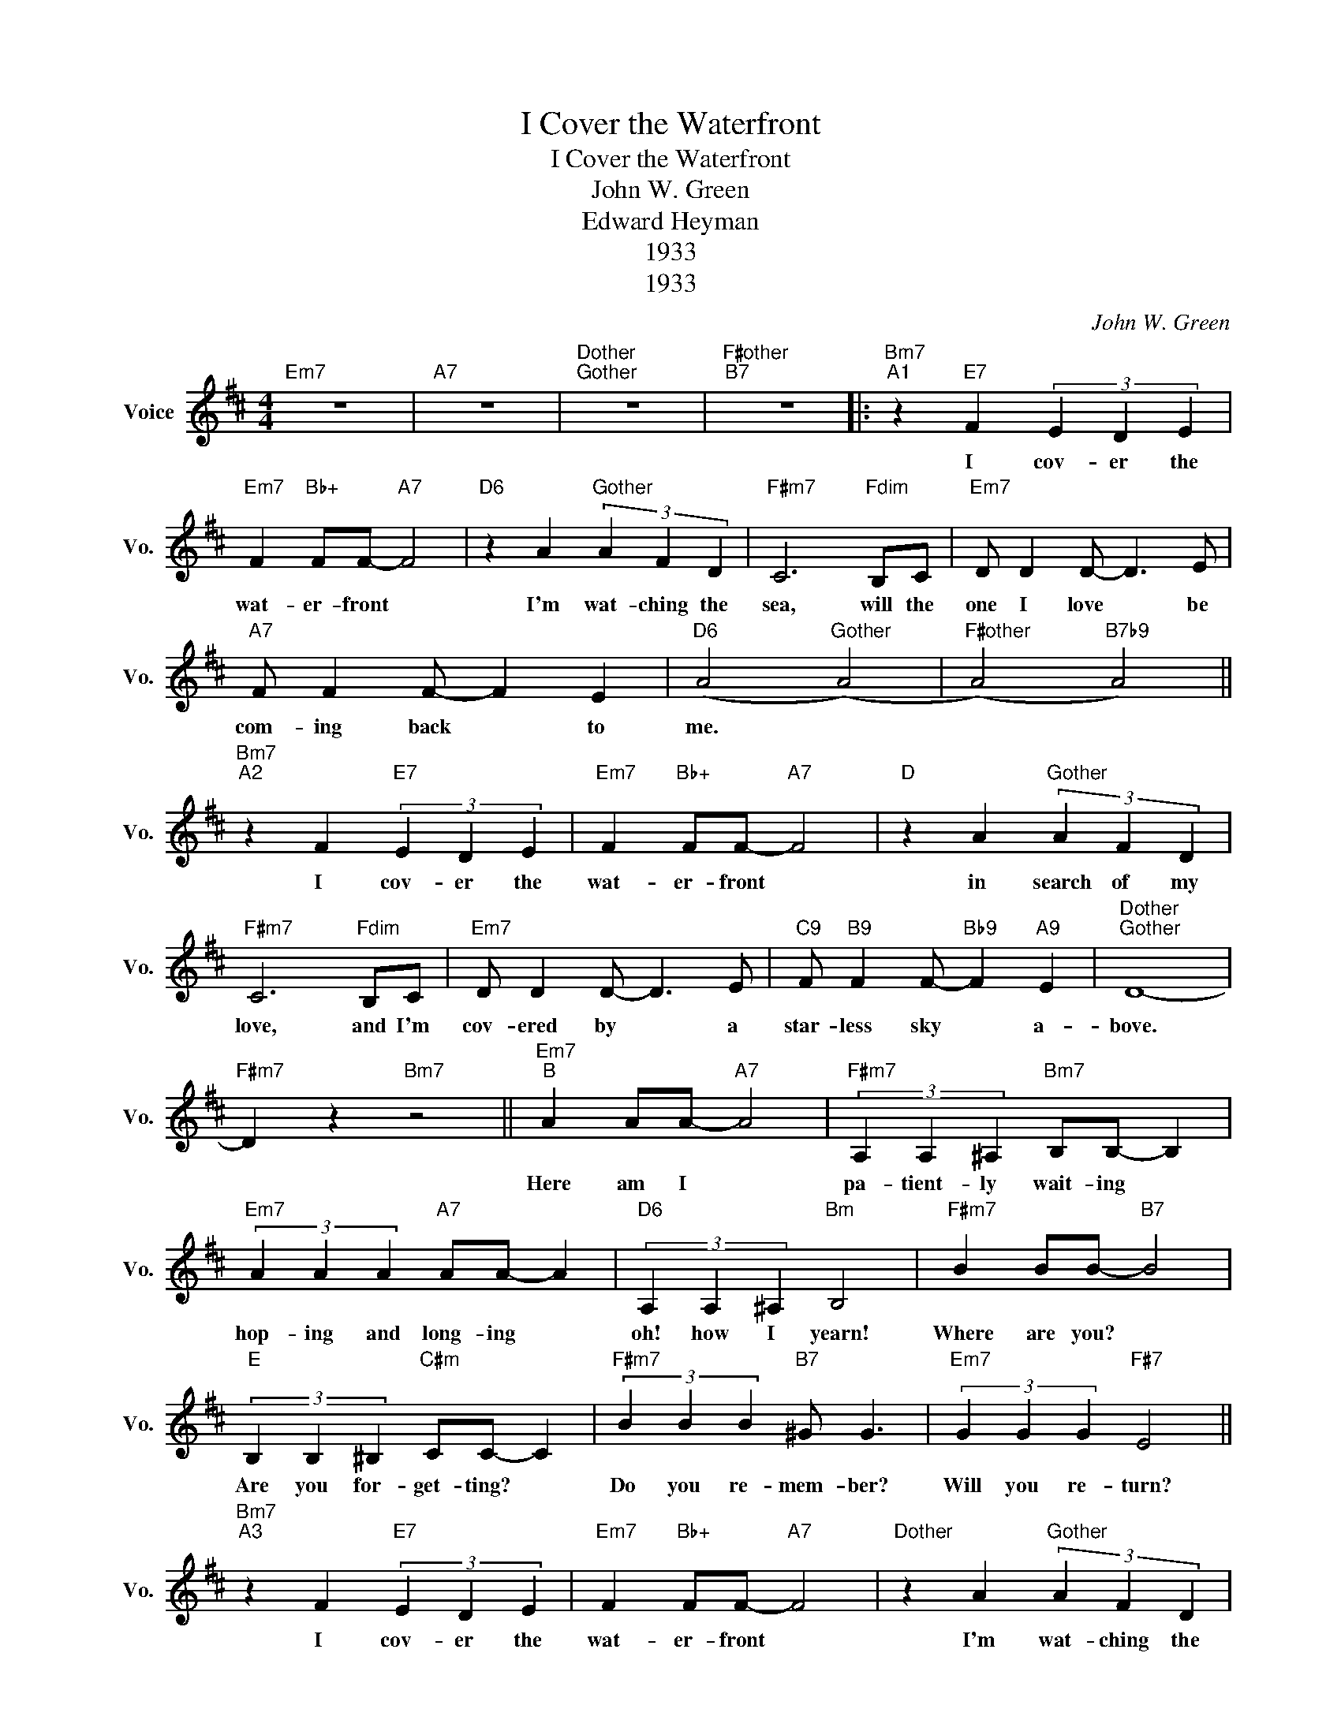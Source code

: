 X:1
T:I Cover the Waterfront
T:I Cover the Waterfront
T:John W. Green
T:Edward Heyman
T:1933
T:1933
C:John W. Green
Z:Edward Heyman
Z:1933
L:1/8
M:4/4
K:D
V:1 treble nm="Voice" snm="Vo."
V:1
"Em7" z8 |"A7" z8 |"Dother""Gother" z8 |"F#other""B7" z8 |:"Bm7""^A1" z2"E7" F2 (3E2 D2 E2 | %5
w: ||||I cov- er the|
"Em7" F2"Bb+" FF-"A7" F4 |"D6" z2 A2"Gother" (3A2 F2 D2 |"F#m7" C6"Fdim" B,C |"Em7" D D2 D- D3 E | %9
w: wat- er- front *|I'm wat- ching the|sea, will the|one I love * be|
"A7" F F2 F- F2 E2 |"D6" (A4"Gother" (A4) |"F#other" (A4)"B7b9" A4) || %12
w: com- ing back * to|me. *||
"Bm7""^A2" z2 F2"E7" (3E2 D2 E2 |"Em7" F2"Bb+" FF-"A7" F4 |"D" z2 A2"Gother" (3A2 F2 D2 | %15
w: I cov- er the|wat- er- front *|in search of my|
"F#m7" C6"Fdim" B,C |"Em7" D D2 D- D3 E |"C9" F"B9" F2 F-"Bb9" F2"A9" E2 |"Dother""Gother" D8- | %19
w: love, and I'm|cov- ered by * a|star- less sky * a-|bove.|
"F#m7" D2 z2"Bm7" z4 ||"Em7""^B" A2 AA-"A7" A4 |"F#m7" (3A,2 A,2 ^A,2"Bm7" B,B,- B,2 | %22
w: |Here am I *|pa- tient- ly wait- ing *|
"Em7" (3A2 A2 A2"A7" AA- A2 |"D6" (3A,2 A,2 ^A,2"Bm" B,4 |"F#m7" B2 BB-"B7" B4 | %25
w: hop- ing and long- ing *|oh! how I yearn!|Where are you? *|
"E" (3B,2 B,2 ^B,2"C#m" CC- C2 |"F#m7" (3B2 B2 B2"B7" ^G G3 |"Em7" (3G2 G2 G2"F#7" E4 || %28
w: Are you for- get- ting? *|Do you re- mem- ber?|Will you re- turn?|
"Bm7""^A3" z2 F2"E7" (3E2 D2 E2 |"Em7" F2"Bb+" FF-"A7" F4 |"Dother" z2 A2"Gother" (3A2 F2 D2 | %31
w: I cov- er the|wat- er- front *|I'm wat- ching the|
"F#m7" C6"Fdim" B,C |1"Em7" D D2 D- D3 E |"Gother" F F2 F-"A7" F2 E2 |"D" D8 |"F#m7""B7b9" z8 :|2 %36
w: sea, for the|one I love * must|soon come back * to|me.||
"Em7" D D2 D- D3 E |"Gother" F F2 F-"A7" F2 E2 |"D" (D4"Eb" (=F4) | %39
w: one I love * must|soon come back * to|me. *|
"D6""_Arr. Suki Wessling, 4/2020" F4) z4 |] %40
w: |

